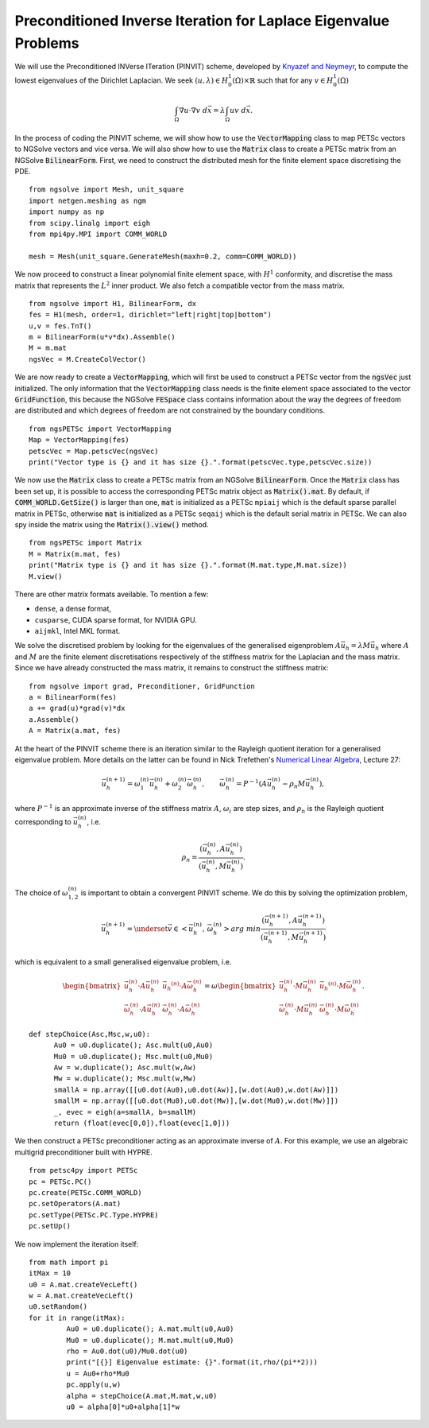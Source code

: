 Preconditioned Inverse Iteration for Laplace Eigenvalue Problems
=================================================================
We will use the Preconditioned INVerse ITeration (PINVIT) scheme, 
developed by `Knyazef and Neymeyr <https://doi.org/10.1016/S0024-3795(00)00239-1>`__,
to compute the lowest eigenvalues of the Dirichlet Laplacian. We seek
:math:`(u,\lambda) \in H^1_0(\Omega)\times \mathbb{R}` such that for any
:math:`v\in H^1_0(\Omega)`

   .. math:: \int_\Omega \nabla u \cdot \nabla v \; d\vec{x} = \lambda \int_\Omega uv\;d\vec{x}.

In the process of coding the PINVIT scheme, we will show how to use the :code:`VectorMapping` class to
map PETSc vectors to NGSolve vectors and vice versa. We will also show how to use the :code:`Matrix` class 
to create a PETSc matrix from an NGSolve :code:`BilinearForm`.
First, we need to construct the distributed mesh for the finite element space discretising the PDE. ::

   from ngsolve import Mesh, unit_square
   import netgen.meshing as ngm
   import numpy as np
   from scipy.linalg import eigh
   from mpi4py.MPI import COMM_WORLD

   mesh = Mesh(unit_square.GenerateMesh(maxh=0.2, comm=COMM_WORLD))

We now proceed to construct a linear polynomial finite element space, with :math:`H^1` conformity, 
and discretise the mass matrix that represents the :math:`L^2` inner product. We also fetch a 
compatible vector from the mass matrix. ::

   from ngsolve import H1, BilinearForm, dx
   fes = H1(mesh, order=1, dirichlet="left|right|top|bottom")
   u,v = fes.TnT()
   m = BilinearForm(u*v*dx).Assemble()
   M = m.mat
   ngsVec = M.CreateColVector()

We are now ready to create a :code:`VectorMapping`, which will first be used to construct 
a PETSc vector from the :code:`ngsVec` just initialized.
The only information that the :code:`VectorMapping` class needs is the finite element space
associated to the vector :code:`GridFunction`, this because the NGSolve :code:`FESpace` class 
contains information about the way the degrees of freedom are distributed and which degrees of
freedom are not constrained by the boundary conditions. ::

   from ngsPETSc import VectorMapping
   Map = VectorMapping(fes)
   petscVec = Map.petscVec(ngsVec)
   print("Vector type is {} and it has size {}.".format(petscVec.type,petscVec.size))

We now use the :code:`Matrix` class to create a PETSc matrix from an NGSolve :code:`BilinearForm`. 
Once the :code:`Matrix` class has been set up, it is possible to access the corresponding PETSc matrix
object as :code:`Matrix().mat`. By default, if :code:`COMM_WORLD.GetSize()` is larger than one, 
:code:`mat` is initialized as a PETSc ``mpiaij`` which is the default sparse parallel matrix in PETSc, 
otherwise :code:`mat` is initialized as a PETSc ``seqaij`` which is the default serial matrix in PETSc.
We can also spy inside the matrix using the :code:`Matrix().view()` method. ::

   from ngsPETSc import Matrix
   M = Matrix(m.mat, fes)
   print("Matrix type is {} and it has size {}.".format(M.mat.type,M.mat.size))
   M.view()

There are other matrix formats aveilable. To mention a few:

-  ``dense``, a dense format,
-  ``cusparse``, CUDA sparse format, for NVIDIA GPU.
-  ``aijmkl``, Intel MKL format.


We solve the discretised problem by looking for the eigenvalues of the generalised eigenproblem
:math:`A\vec{u}_h = \lambda M\vec{u}_h` where :math:`A` and :math:`M` are the finite element discretisations
respectively of the stiffness matrix for the Laplacian and the mass matrix.
Since we have already constructed the mass matrix, it remains to construct the stiffness matrix: ::

   from ngsolve import grad, Preconditioner, GridFunction
   a = BilinearForm(fes)
   a += grad(u)*grad(v)*dx
   a.Assemble()
   A = Matrix(a.mat, fes)

At the heart of the PINVIT scheme there is an iteration similar to the Rayleigh quotient iteration
for a generalised eigenvalue problem. More details on the latter can be found in Nick Trefethen's
`Numerical Linear Algebra <https://doi.org/10.1137/1.9780898719574>`__, Lecture 27:

   .. math:: \vec{u}_h^{(n+1)} = \omega_1^{(n)}\vec{u}_{h}^{(n)}+\omega_2^{(n)} \vec{\omega}_h^{(n)}, \qquad \vec{\omega}_h^{(n)}= P^{-1}(A\vec{u}_h^{(n)}-\rho_n M\vec{u}_h^{(n)}),

where :math:`P^{-1}` is an approximate inverse of the stiffness matrix :math:`A`, :math:`\omega_i` are
step sizes, and :math:`\rho_n` is the Rayleigh quotient corresponding to :math:`\vec{u}_h^{(n)}`, i.e.

   .. math:: \rho_{n} = \frac{(\vec{u}_h^{(n)}, A \vec{u}_h^{(n)})}{(\vec{u}_h^{(n)}, M\vec{u}_h^{(n)})}.

The choice of :math:`\omega_{1,2}^{(n)}` is important to obtain a convergent PINVIT scheme.
We do this by solving the optimization problem,

   .. math:: \vec{u}_h^{(n+1)} = \underset{\vec{v}\in <\vec{u}_h^{(n)},\, \vec{\omega}_h^{(n)}>}{arg\;min} \frac{(\vec{u}_h^{(n+1)}, A \vec{u}_h^{(n+1)})}{(\vec{u}_h^{(n+1)}, M\vec{u}_h^{(n+1)})}

which is equivalent to a small generalised eigenvalue problem, i.e.

   .. math::
      \begin{bmatrix}
      \vec{u}_h^{(n)}\cdot A \vec{u}_h^{(n)} & \vec{u_h}^{(n)}\cdot A \vec{\omega}_h^{(n)}\\
      \vec{\omega}_h^{(n)}\cdot A \vec{u}_h^{(n)} & \vec{\omega}_h^{(n)}\cdot A \vec{\omega}_h^{(n)}
      \end{bmatrix} = \omega \begin{bmatrix}
      \vec{u}_h^{(n)}\cdot M \vec{u}_h^{(n)} & \vec{u_h}^{(n)}\cdot M \vec{\omega}_h^{(n)}\\
      \vec{\omega}_h^{(n)}\cdot M \vec{u}_h^{(n)} & \vec{\omega}_h^{(n)}\cdot M \vec{\omega}_h^{(n)}
      \end{bmatrix}.

::

   def stepChoice(Asc,Msc,w,u0):
         Au0 = u0.duplicate(); Asc.mult(u0,Au0)
         Mu0 = u0.duplicate(); Msc.mult(u0,Mu0)
         Aw = w.duplicate(); Asc.mult(w,Aw)
         Mw = w.duplicate(); Msc.mult(w,Mw)
         smallA = np.array([[u0.dot(Au0),u0.dot(Aw)],[w.dot(Au0),w.dot(Aw)]])
         smallM = np.array([[u0.dot(Mu0),u0.dot(Mw)],[w.dot(Mu0),w.dot(Mw)]])
         _, evec = eigh(a=smallA, b=smallM)
         return (float(evec[0,0]),float(evec[1,0]))



We then construct a PETSc preconditioner acting as an approximate inverse of :math:`A`.
For this example, we use an algebraic multigrid preconditioner built with HYPRE. ::

   from petsc4py import PETSc
   pc = PETSc.PC()
   pc.create(PETSc.COMM_WORLD)
   pc.setOperators(A.mat)
   pc.setType(PETSc.PC.Type.HYPRE)
   pc.setUp()

We now implement the iteration itself: :: 

   from math import pi
   itMax = 10
   u0 = A.mat.createVecLeft()
   w = A.mat.createVecLeft()
   u0.setRandom()
   for it in range(itMax):
            Au0 = u0.duplicate(); A.mat.mult(u0,Au0)
            Mu0 = u0.duplicate(); M.mat.mult(u0,Mu0)
            rho = Au0.dot(u0)/Mu0.dot(u0)
            print("[{}] Eigenvalue estimate: {}".format(it,rho/(pi**2)))
            u = Au0+rho*Mu0
            pc.apply(u,w)
            alpha = stepChoice(A.mat,M.mat,w,u0)
            u0 = alpha[0]*u0+alpha[1]*w
